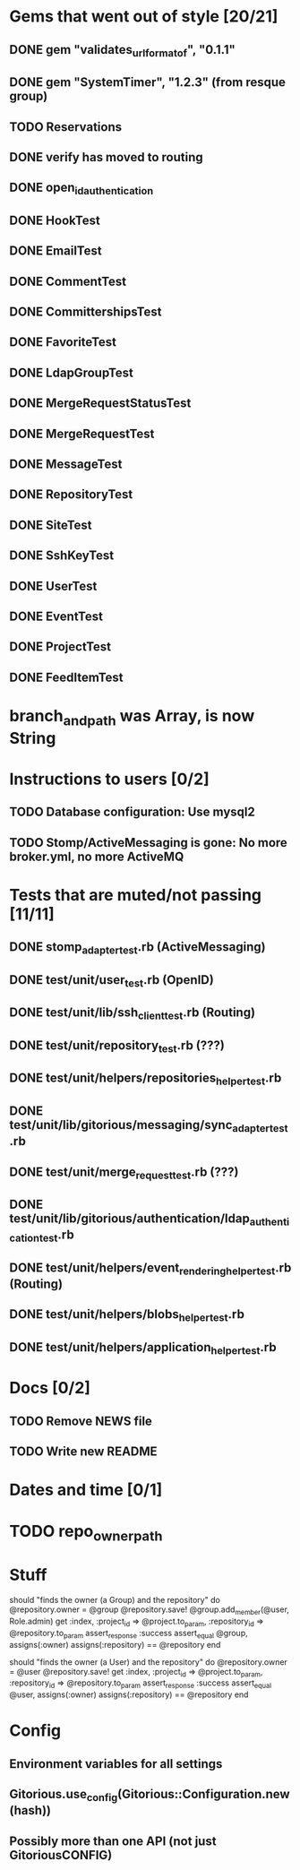 * Gems that went out of style [20/21]
** DONE gem "validates_url_format_of", "0.1.1"
** DONE gem "SystemTimer", "1.2.3" (from resque group)
** TODO Reservations
** DONE verify has moved to routing
** DONE open_id_authentication
** DONE HookTest
** DONE EmailTest
** DONE CommentTest
** DONE CommittershipsTest
** DONE FavoriteTest
** DONE LdapGroupTest
** DONE MergeRequestStatusTest
** DONE MergeRequestTest
** DONE MessageTest
** DONE RepositoryTest
** DONE SiteTest
** DONE SshKeyTest
** DONE UserTest
** DONE EventTest
** DONE ProjectTest
** DONE FeedItemTest
* branch_and_path was Array, is now String
* Instructions to users [0/2]
** TODO Database configuration: Use mysql2
** TODO Stomp/ActiveMessaging is gone: No more broker.yml, no more ActiveMQ
* Tests that are muted/not passing [11/11]
** DONE stomp_adapter_test.rb (ActiveMessaging)
** DONE test/unit/user_test.rb (OpenID)
** DONE test/unit/lib/ssh_client_test.rb (Routing)
** DONE test/unit/repository_test.rb (???)
** DONE test/unit/helpers/repositories_helper_test.rb
** DONE test/unit/lib/gitorious/messaging/sync_adapter_test.rb
** DONE test/unit/merge_request_test.rb (???)
** DONE test/unit/lib/gitorious/authentication/ldap_authentication_test.rb
** DONE test/unit/helpers/event_rendering_helper_test.rb (Routing)
** DONE test/unit/helpers/blobs_helper_test.rb
** DONE test/unit/helpers/application_helper_test.rb
* Docs [0/2]
** TODO Remove NEWS file
** TODO Write new README
* Dates and time [0/1]
* TODO repo_owner_path
* Stuff

    should "finds the owner (a Group) and the repository" do
      @repository.owner = @group
      @repository.save!
      @group.add_member(@user, Role.admin)
      get :index, :project_id => @project.to_param, :repository_id => @repository.to_param
      assert_response :success
      assert_equal @group, assigns(:owner)
      assigns(:repository) == @repository
    end


    should "finds the owner (a User) and the repository" do
      @repository.owner = @user
      @repository.save!
      get :index, :project_id => @project.to_param, :repository_id => @repository.to_param
      assert_response :success
      assert_equal @user, assigns(:owner)
      assigns(:repository) == @repository
      end

* Config
** Environment variables for all settings
** Gitorious.use_config(Gitorious::Configuration.new(hash))
** Possibly more than one API (not just GitoriousCONFIG)
